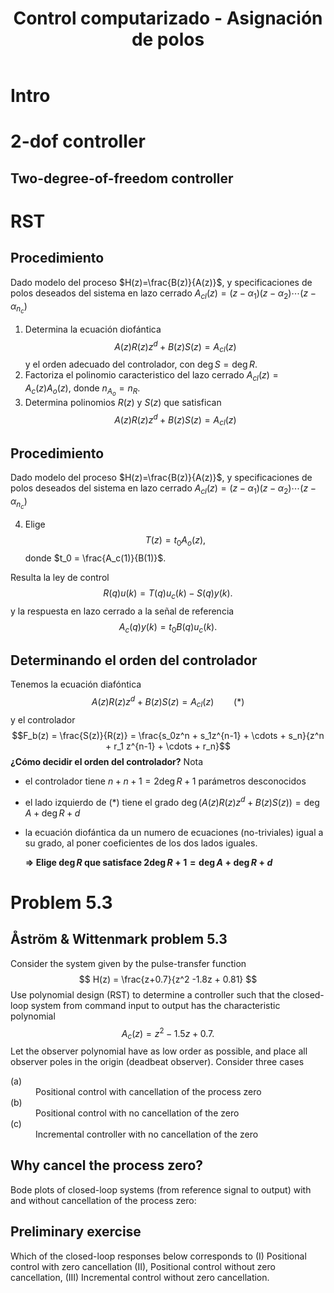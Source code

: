 #+OPTIONS: toc:nil
# #+LaTeX_CLASS: koma-article 

#+LATEX_CLASS: beamer
#+LATEX_CLASS_OPTIONS: [presentation,aspectratio=169]
#+OPTIONS: H:2

#+LaTex_HEADER: \usepackage{khpreamble}
#+LaTex_HEADER: \usepackage{amssymb}
#+LaTex_HEADER: \DeclareMathOperator{\shift}{q}
#+LaTex_HEADER: \DeclareMathOperator{\diff}{p}

#+title: Control computarizado - Asignación de polos
# #+date: 2018-10-03

* What do I want the students to understand?			   :noexport:
  - RST design
  - Incremental RST

* Which activities will the students do?			   :noexport:
  1. Determine order of the controller
  2. Set up equations in controller parameters

* Intro

** Goal of today's lecture				     :slide:noexport:
   - Practice RST controller design
   - Understand the role of observer poles


* 2-dof controller

** Two-degree-of-freedom controller
#+BEGIN_CENTER 
 \includegraphics[width=0.8\linewidth]{../../figures/2dof-block-explicit-no-delay}
#+END_CENTER
   

* RST

** Procedimiento
   Dado modelo del proceso \(H(z)=\frac{B(z)}{A(z)}\), y specificaciones de polos deseados del sistema en lazo cerrado \(A_{cl}(z) = (z-\alpha_1)(z-\alpha_2) \cdots (z-\alpha_{n_c})\)
   1. Determina la ecuación diofántica
      \[ A(z)R(z)z^{d} + B(z)S(z) = A_{cl}(z) \]
      y el orden adecuado del controlador, con \(\deg S = \deg R\).
   2. Factoriza el polinomio caracteristico del lazo cerrado \(A_{cl}(z) = A_c(z)A_o(z)\), donde \(n_{A_o} = n_R\). 
   3. Determina polinomios \(R(z)\) y \(S(z)\) que satisfican
      \[ A(z)R(z)z^{d} + B(z)S(z) = A_{cl}(z) \]

** Procedimiento
   Dado modelo del proceso \(H(z)=\frac{B(z)}{A(z)}\), y specificaciones de polos deseados del sistema en lazo cerrado \(A_{cl}(z) = (z-\alpha_1)(z-\alpha_2) \cdots (z-\alpha_{n_c})\)
   4. [@4] Elige
      \[T(z) = t_0 A_o(z),\] donde \(t_0 = \frac{A_c(1)}{B(1)}\).

   Resulta la ley de control 
   \[ R(q) u(k) = T(q)u_c(k) - S(q)y(k). \]
   y la respuesta en lazo cerrado a la señal de referencia
   \[ A_c(q)y(k) = t_0 B(q) u_c(k). \]

** Determinando el orden del controlador
   Tenemos la ecuación diafóntica
      \[ A(z)R(z)z^{d} + B(z)S(z) = A_{cl}(z) \qquad (*) \]
   y el controlador
   \[F_b(z) = \frac{S(z)}{R(z)} = \frac{s_0z^n + s_1z^{n-1} + \cdots + s_n}{z^n + r_1 z^{n-1} + \cdots + r_n}\]
   *¿Cómo decidir el orden del controlador?* Nota
   - el controlador tiene $n+n+1 = 2\deg R + 1$ parámetros desconocidos
   - el lado izquierdo de \((*)\) tiene el grado $\deg \big(A(z)R(z)z^d + B(z)S(z)\big) = \deg A + \deg R + d$
   - la ecuación diofántica da un numero de ecuaciones (no-triviales) igual a su grado, al poner coeficientes de los dos lados iguales.

     *\(\Rightarrow\;\)Elige \(\deg R\) que satisface \(2\deg R + 1 = \deg A + \deg R + d\)*
     


* Ejercicios                                                       :noexport:
** Determinando el orden del controlador
   Tenemos la ecuación diafóntica
      \[ A(z)R(z)z^{d} + B(z)S(z) = A_{cl}(z) \qquad (*) \]
   y el controlador de retroalimentación
   \[F_b(z) = \frac{S(z)}{R(z)} = \frac{s_0z^n + s_1z^{n-1} + \cdots + s_n}{z^n + r_1 z^{n-1} + \cdots + r_n}\]
   *¿Cómo decidir el orden del controlador?* Nota
   - el controlador tiene $n+n+1 = 2\deg R + 1$ parámetros desconocidos
   - el lado izquierdo de \((*)\) tiene el grado $\deg \big(A(z)R(z)z^d + B(z)S(z)\big) = \deg A + \deg R + d$
   - la ecuación diofántica nos un numero de ecuaciones (no-triviales) igual a su grado, al poner coeficientes de los dos lados iguales.

     *\(\Rightarrow\;\)Elige \(\deg R\) que satisface \(2\deg R + 1 = \deg A + \deg R + d\)*
     
** Determinando el orden del controlador - Ejercicio 1
   Recuerda    *\(\Rightarrow\;\)Elige \(\deg R\) que satisface \(2\deg R + 1 = \deg A + \deg R + d\)*

   Dado modelo del proceso \[H(z) = \frac{B(z)}{A(z)} = \frac{b}{z + a}\] y \(d=0\) (ningun retraso en el lazo) ¿Cuál es el orden apropiado del controlador 
\[F_b(z) = \frac{S(z)}{R(z)} = \frac{s_0z^n + s_1z^{n-1} + \cdots + s_n}{z^n + r_1 z^{n-1} + \cdots + r_n}\]
para que se puede determinar todos los parametros usando la ecuación diofántica

   \[ A(z)R(z) + B(z)S(z) = A_c(z)A_o(z)?\]
   | 1. \(n = 0\) | 2. \(n = 1\) |
   | 3. \(n=2\)   | 4. \(n=3\)   |

** Determinando el orden del controlador - Ejercicio 1, Solución
   Recuerda    *\(\Rightarrow\;\)Elige \(\deg R\) que satisface \(2\deg R + 1 = \deg A + \deg R + d\)*

   Dado modelo del proceso \[H(z) = \frac{B(z)}{A(z)} = \frac{b}{z + a}\] y \(d=0\) (ningun retraso en el lazo) ¿Cuál es el orden apropiado del controlador 
\[F_b(z) = \frac{S(z)}{R(z)} = \frac{s_0z^n + s_1z^{n-1} + \cdots + s_n}{z^n + r_1 z^{n-1} + \cdots + r_n}\]
para que se puede determinar todos los parametros usando la ecuación diofántica

   \[ A(z)R(z) + B(z)S(z) = A_c(z)A_o(z)?\]
   | 1. \(n = 0\) | 2. \(n = 1\) |
   | 3. \(n=2\)   | 4. \(n=3\)   |

** Determinando el orden del controlador - Ejercicio 2
   Recuerda    *\(\Rightarrow\;\)Elige \(\deg R\) que satisface \(2\deg R + 1 = \deg A + \deg R + d\)*

   Dado modelo del proceso \[H(z) = \frac{B(z)}{A(z)} = \frac{b_0z + b_1}{z^2 + a_1z + a_2}\] y \(d=2\)  ¿Cuál es el orden apropiado del controlador 
\[F_b(z) = \frac{S(z)}{R(z)} = \frac{s_0z^n + s_1z^{n-1} + \cdots + s_n}{z^n + r_1 z^{n-1} + \cdots + r_n}\]
para que se puede determinar todos los parametros usando la ecuación diofántica

   \[ A(z)R(z) + B(z)S(z) = A_c(z)A_o(z)?\]

  | 1. \(n = 1\) | 2. \(n = 2\) |
   | 3. \(n=3\)   | 4. \(n=4\)   |

** Determinando el orden del controlador - Ejercicio 2, Solución
   Recuerda    *\(\Rightarrow\;\)Elige \(\deg R\) que satisface \(2\deg R + 1 = \deg A + \deg R + d\)*

   Dado modelo del proceso \[H(z) = \frac{B(z)}{A(z)} = \frac{b_0z + b_1}{z^2 + a_1z + a_2}\] y \(d=2\)  ¿Cuál es el orden apropiado del controlador 
\[F_b(z) = \frac{S(z)}{R(z)} = \frac{s_0z^n + s_1z^{n-1} + \cdots + s_n}{z^n + r_1 z^{n-1} + \cdots + r_n}\]
para que se puede determinar todos los parametros usando la ecuación diofántica

   \[ A(z)R(z) + B(z)S(z) = A_c(z)A_o(z)?\]

  |         1. | 2. |
  | 3. \(n=3\) | 4. |
  |            |    |


** Determinando el orden del controlador - Ejercicio 3
   Dado modelo del proceso \[H(z) = \frac{B(z)}{A(z)} = \frac{b_0z + b_1}{z^2 + a_1z + a_2}\] y \(d=2\)   el controlador aproprioado es 
\[F_b(z) = \frac{S(z)}{R(z)} = \frac{s_0z^3 + s_1z^2 + s_2z + s_3}{z^3 + r_1 z^2 + r_2z + r_3}.\]
¿Cuáles son los grados permisibles del polinomio observador \(A_o(z)\) en
   \[ A(z)R(z)z^2 + B(z)S(z) = A_c(z)A_o(z)?\]

   | 1. \(< 2\) | 2. \( < 3\)    |
   | 3. \(> 2\) | 4. \( \le 3 \) |

** Determining the order of the controller - Exercise 3
   With the plant model \[H(z) = \frac{B(z)}{A(z)} = \frac{b_0z + b_1}{z^2 + a_1z + a_2}\] and \(d=2\)    the appropriate degree of the controller is 3
\[F_b(z) = \frac{S(z)}{R(z)} = \frac{s_0z^3 + s_1z^2 + s_2z + s_3}{z^3 + r_1 z^2 + r_2z + r_3}.\]
   What are the possible choices of the degree of the observer polynomial \(A_o(z)\) in
   \[ A(z)R(z)z^2 + B(z)S(z) = A_c(z)A_o(z)?\]
   | 1. |            2. |
   | 3. | 4. \( \le 3\) |
   

* Problem 5.3
**  Åström & Wittenmark problem 5.3
    Consider the system given by the pulse-transfer function
    \[ H(z) = \frac{z+0.7}{z^2 -1.8z + 0.81} \]
    Use polynomial design (RST) to determine a controller such that the closed-loop system from command input to output has the characteristic polynomial
    \[ A_c(z) = z^2 - 1.5z + 0.7. \]
    Let the observer polynomial have as low order as possible, and place all observer poles in the origin (deadbeat observer). Consider three cases
    - (a) :: Positional control with cancellation of the process zero
    - (b) :: Positional control with no cancellation of the zero
    - (c) :: Incremental controller with  no cancellation of the zero 

** Why cancel the process zero?
   Bode plots of closed-loop systems (from reference signal to output) with and without cancellation of the process zero:

   #+BEGIN_CENTER 
    \includegraphics[width=0.6\linewidth]{../../figures/aw5_3_bode}
   #+END_CENTER

** Preliminary exercise

Which of the closed-loop responses below  corresponds to (I) Positional control with zero cancellation (II), Positional control without zero cancellation, (III) Incremental control without zero cancellation.
#+BEGIN_CENTER 
 \includegraphics[width=0.45\linewidth]{../../figures/aw5_3_refstep}
 \includegraphics[width=0.45\linewidth]{../../figures/aw5_3_diststep}
#+END_CENTER

*** Notes							   :noexport:
    Yellow line - Incremental controller, since disturbance is eliminated
    

** Solution to problem 						   :noexport:

    1. \(R(z) = (z+0.7)\bar{R}(z)\) in order to cancel the process zero.
       Diophantine eqn
       \[A(z)(z+0.7)\bar{R}(z) + (z+0.7)S(z) = (z+0.7)A_c(z)A_o(z)\]
       \[A(z)\bar{R}(z) + S(z) = A_c(z)A_o(z)\]
       - The number of unknown coeffs in the controller: \(2n_{\bar{R}} + 2\).
       - The number of eqn from the Dioph eqn: \( n_A + n_{\bar{R}} \).
       - Degree of \(\bar{R}\):  n_{\bar{R}} = n_A-2 = 2-2 = 0\)
       - \(F_{b} = \frac{s_0z + s_1}{z+0.7}\)
       - Diopn eqn:
	 \[ (z^2 - 1.8z + 0.81) + s_0z + s_1 = z^2 - 1.5z + 0.7 \]
	 i.e. A_o(z) = 1.
       - Sys of eqns
	 \[ s_0 = -1.5+1.8, \quad s_1 = 0.7-0.81 \]
       - \(F_f(z) = \frac{T(z)}{R(z)} = \frac{t_0 A_o(z)}{B(z)}\)
       - \(G_c(z) = \frac{ \frac{T}{R}\frac{B}{A}}{1 + \frac{B}{A} \frac{S}{R}} = 
                  = \frac{TB}{AR+BS} = \frac{t_0B}{BA_c} = \frac{t_0}{A_c}\)
       - Want unit static gain
	 \[ t_0 = A_c(1) = 0.2 \]
    2. No cancelling
       - Diophn eqn
	 AR + BS = A_cA_o
	 # Unknowns = 2nR+1
	 # eqns = nA+nR 
	 # => nR = nA-1 = 2-1 = 1.
	 R = z + r_1, S=s0z + s1
	 (z^2 - 1.8z + 0.81)(z+r1) + (z+0.7)(s0z + s1) = (z^2 - 1.5z + 0.7)z
	 z^3 -1.8z^2 + 0.81z + r1z^2 - 1.8r1z + 0.81r1 + s0z^2 + 0.7s0z + s1z + 0.7s1 
	                                            = z^3 - 1.5z^2 + 0.7z
       - System of eqns
	 z^2: r1 + s0 = -1.5-1.8
	 z^1: -1.8r1 + 0.7s0 + s1 = 0.7-0.81
	 z^0: 0.81r1 + 0.7s1 = 0
    3. With integrator
       - Diophn eqn
	 A(z-1)Rbar + BS = Ac Ao
	 # unknowns = 2*nRbar+2 
	 # eqns = nA+1+nRbar
	 # => nRbar = nA-1 = 2-1 = 1
	 R = (z-1)(z+r1), S = s0z^2 + s1z + s2
	 (z^2 - 1.8z + 0.81)(z-1)(z+r1) + (z+0.7)(s0z^2 + s1z + s2) = (z^2 - 1.5z + 0.7)z^2
	 (z^3 -1.8z^2 + 0.81z - z^2 +1.8z - 0.81)(z + r1) + (s0z^3 + s1z^2 + s2z + 0.7s0z^2 + 0.7s1z + 0.7s2) = z^4 -1.5z^3 + 0.7z^2
	 z^4 - 2.8z^3 + 2.61z^2 - 0.81z + r1z^3 - 2.8r1z^2 + 2.61r1z -0.81r1 
          	 + s0z^3 + s1z^2 + s2z + 0.7s0z^2 + 0.7s1z + 0.7s2
	            = z^4 -1.5z^3 + 0.7z^2
       - System of eqns
	 z^3: r1 + s0 = -1.5 + 2.8
	 z^2: -2.8r1 + s1 + 0.7s0 = 0.7 - 2.61
	 z^1: 2.61r1 + s2 + 0.7s1 = 0 + 0.81
	 z^0: -0.81r1 + 0.7s2 = 0

	          
